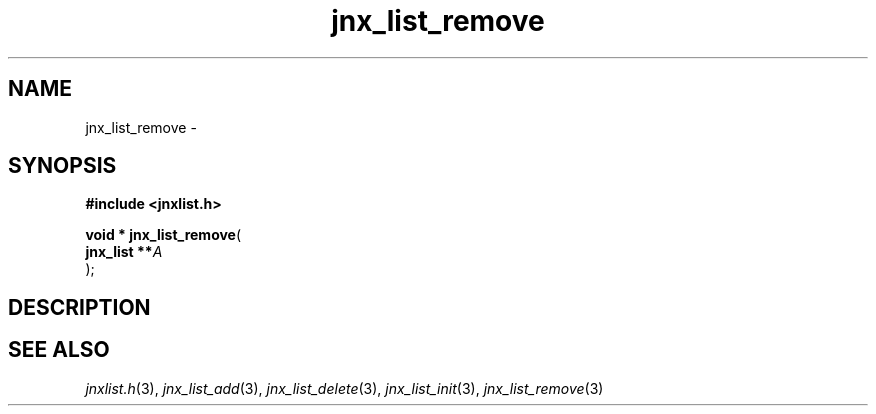 .\" File automatically generated by doxy2man0.1
.\" Generation date: Tue Oct 1 2013
.TH jnx_list_remove 3 2013-10-01 "XXXpkg" "The XXX Manual"
.SH "NAME"
jnx_list_remove \- 
.SH SYNOPSIS
.nf
.B #include <jnxlist.h>
.sp
\fBvoid * jnx_list_remove\fP(
    \fBjnx_list  **\fP\fIA\fP
);
.fi
.SH DESCRIPTION
.SH SEE ALSO
.PP
.nh
.ad l
\fIjnxlist.h\fP(3), \fIjnx_list_add\fP(3), \fIjnx_list_delete\fP(3), \fIjnx_list_init\fP(3), \fIjnx_list_remove\fP(3)
.ad
.hy
